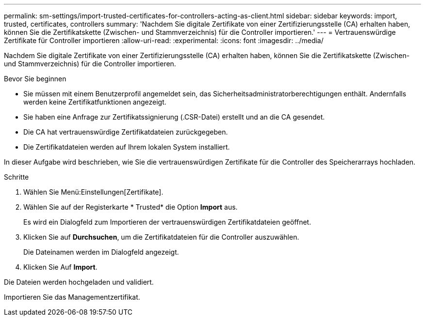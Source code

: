 ---
permalink: sm-settings/import-trusted-certificates-for-controllers-acting-as-client.html 
sidebar: sidebar 
keywords: import, trusted, certificates, controllers 
summary: 'Nachdem Sie digitale Zertifikate von einer Zertifizierungsstelle (CA) erhalten haben, können Sie die Zertifikatskette (Zwischen- und Stammverzeichnis) für die Controller importieren.' 
---
= Vertrauenswürdige Zertifikate für Controller importieren
:allow-uri-read: 
:experimental: 
:icons: font
:imagesdir: ../media/


[role="lead"]
Nachdem Sie digitale Zertifikate von einer Zertifizierungsstelle (CA) erhalten haben, können Sie die Zertifikatskette (Zwischen- und Stammverzeichnis) für die Controller importieren.

.Bevor Sie beginnen
* Sie müssen mit einem Benutzerprofil angemeldet sein, das Sicherheitsadministratorberechtigungen enthält. Andernfalls werden keine Zertifikatfunktionen angezeigt.
* Sie haben eine Anfrage zur Zertifikatssignierung (.CSR-Datei) erstellt und an die CA gesendet.
* Die CA hat vertrauenswürdige Zertifikatdateien zurückgegeben.
* Die Zertifikatdateien werden auf Ihrem lokalen System installiert.


In dieser Aufgabe wird beschrieben, wie Sie die vertrauenswürdigen Zertifikate für die Controller des Speicherarrays hochladen.

.Schritte
. Wählen Sie Menü:Einstellungen[Zertifikate].
. Wählen Sie auf der Registerkarte * Trusted* die Option *Import* aus.
+
Es wird ein Dialogfeld zum Importieren der vertrauenswürdigen Zertifikatdateien geöffnet.

. Klicken Sie auf *Durchsuchen*, um die Zertifikatdateien für die Controller auszuwählen.
+
Die Dateinamen werden im Dialogfeld angezeigt.

. Klicken Sie Auf *Import*.


Die Dateien werden hochgeladen und validiert.

Importieren Sie das Managementzertifikat.
